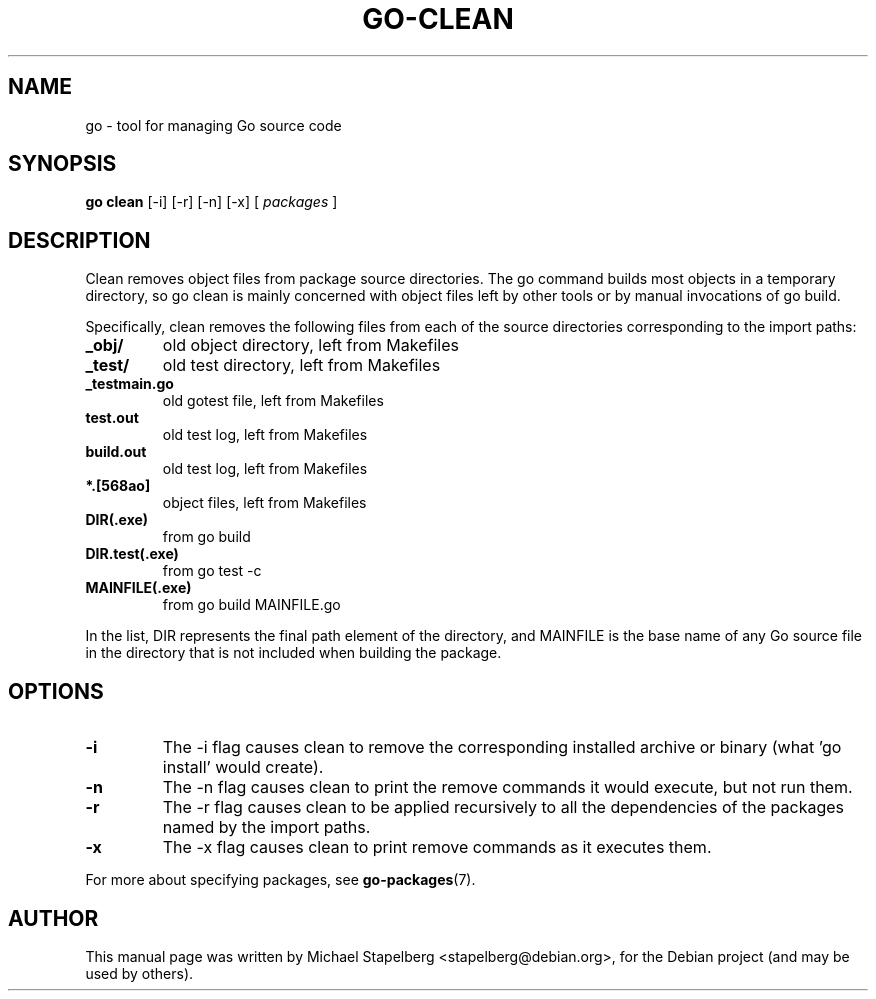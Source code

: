 .\"                                      Hey, EMACS: -*- nroff -*-
.TH GO-CLEAN 1 "2012-05-13"
.\" Please adjust this date whenever revising the manpage.
.SH NAME
go \- tool for managing Go source code
.SH SYNOPSIS
.B go clean
.RB [\|\-i\|]
.RB [\|\-r\|]
.RB [\|\-n\|]
.RB [\|\-x\|]
.RB [
.IR packages
.RB ]
.SH DESCRIPTION
Clean removes object files from package source directories.
The go command builds most objects in a temporary directory,
so go clean is mainly concerned with object files left by other
tools or by manual invocations of go build.

Specifically, clean removes the following files from each of the
source directories corresponding to the import paths:

.TP
.B _obj/
old object directory, left from Makefiles
.TP
.B _test/
old test directory, left from Makefiles
.TP
.B _testmain.go
old gotest file, left from Makefiles
.TP
.B test.out
old test log, left from Makefiles
.TP
.B build.out
old test log, left from Makefiles
.TP
.B *.[568ao]
object files, left from Makefiles

.TP
.B DIR(.exe)
from go build
.TP
.B DIR.test(.exe)
from go test \-c
.TP
.B MAINFILE(.exe)
from go build MAINFILE.go
.P
In the list, DIR represents the final path element of the
directory, and MAINFILE is the base name of any Go source
file in the directory that is not included when building
the package.
.SH OPTIONS
.TP
.B \-i
The \-i flag causes clean to remove the corresponding installed
archive or binary (what 'go install' would create).

.TP
.B \-n
The \-n flag causes clean to print the remove commands it would execute,
but not run them.

.TP
.B \-r
The \-r flag causes clean to be applied recursively to all the
dependencies of the packages named by the import paths.

.TP
.B \-x
The \-x flag causes clean to print remove commands as it executes them.
.P
For more about specifying packages, see \fBgo-packages\fP(7).

.SH AUTHOR
.PP
This manual page was written by Michael Stapelberg <stapelberg@debian.org>,
for the Debian project (and may be used by others).

